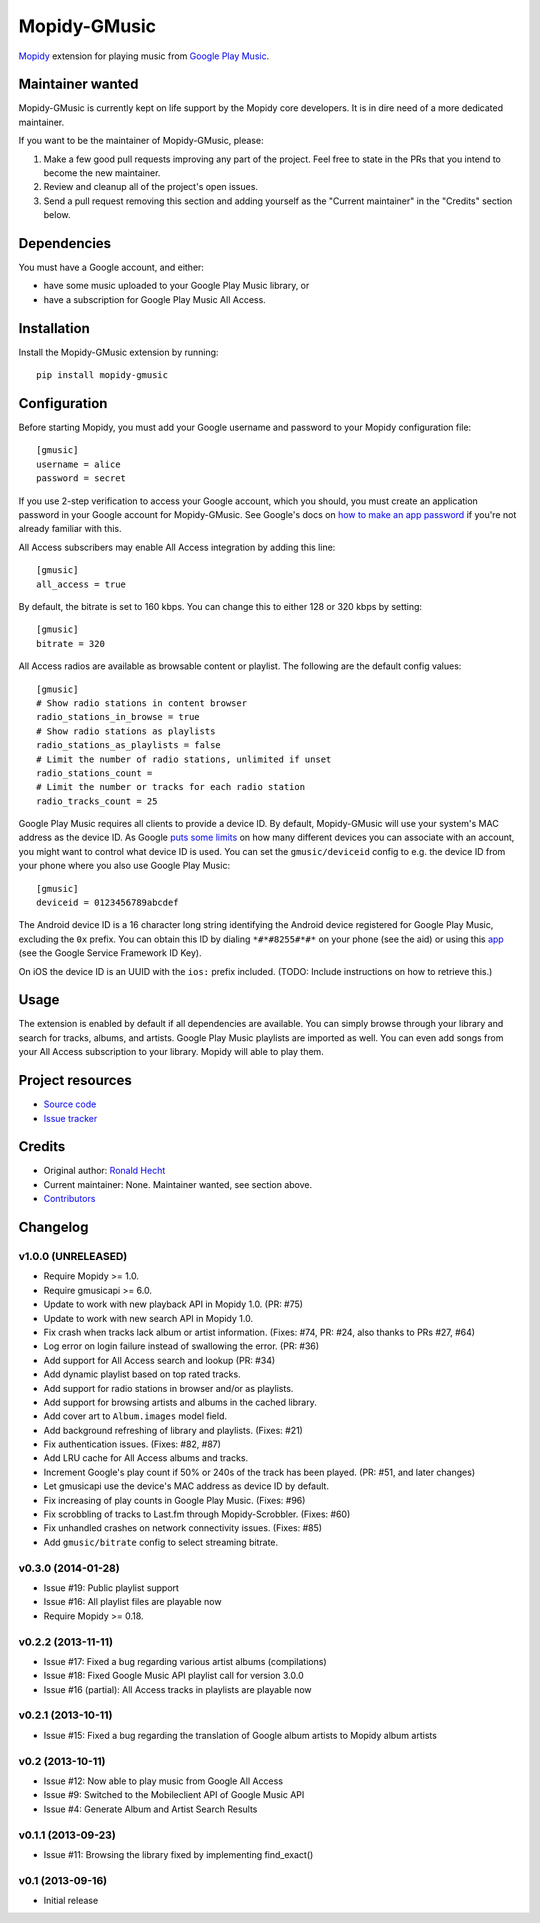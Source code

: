 *************
Mopidy-GMusic
*************

.. image:: https://img.shields.io/pypi/v/Mopidy-GMusic.svg?style=flat
    :target: https://pypi.python.org/pypi/Mopidy-GMusic/
    :alt: Latest PyPI version

.. image:: https://img.shields.io/pypi/dm/Mopidy-GMusic.svg?style=flat
    :target: https://pypi.python.org/pypi/Mopidy-GMusic/
    :alt: Number of PyPI downloads

.. image:: https://img.shields.io/travis/mopidy/mopidy-gmusic/develop.svg?style=flat
    :target: https://travis-ci.org/mopidy/mopidy-gmusic
    :alt: Travis CI build status

.. image:: https://img.shields.io/coveralls/mopidy/mopidy-gmusic/develop.svg?style=flat
   :target: https://coveralls.io/r/mopidy/mopidy-gmusic
   :alt: Test coverage

`Mopidy <http://www.mopidy.com/>`_ extension for playing music from
`Google Play Music <https://play.google.com/music/>`_.


Maintainer wanted
=================

Mopidy-GMusic is currently kept on life support by the Mopidy core developers.
It is in dire need of a more dedicated maintainer.

If you want to be the maintainer of Mopidy-GMusic, please:

1. Make a few good pull requests improving any part of the project. Feel free
   to state in the PRs that you intend to become the new maintainer.

2. Review and cleanup all of the project's open issues.

3. Send a pull request removing this section and adding yourself as the
   "Current maintainer" in the "Credits" section below.


Dependencies
============

You must have a Google account, and either:

- have some music uploaded to your Google Play Music library, or

- have a subscription for Google Play Music All Access.


Installation
============

Install the Mopidy-GMusic extension by running::

    pip install mopidy-gmusic


Configuration
=============

Before starting Mopidy, you must add your Google username and password to your
Mopidy configuration file::

    [gmusic]
    username = alice
    password = secret

If you use 2-step verification to access your Google account, which you should,
you must create an application password in your Google account for
Mopidy-GMusic. See Google's docs on `how to make an app password
<https://support.google.com/accounts/answer/185833>`_ if you're not already
familiar with this.

All Access subscribers may enable All Access integration by adding this line::

    [gmusic]
    all_access = true

By default, the bitrate is set to 160 kbps. You can change this to either 128
or 320 kbps by setting::

    [gmusic]
    bitrate = 320

All Access radios are available as browsable content or playlist. The following
are the default config values::

    [gmusic]
    # Show radio stations in content browser
    radio_stations_in_browse = true
    # Show radio stations as playlists
    radio_stations_as_playlists = false
    # Limit the number of radio stations, unlimited if unset
    radio_stations_count =
    # Limit the number or tracks for each radio station
    radio_tracks_count = 25

Google Play Music requires all clients to provide a device ID. By default,
Mopidy-GMusic will use your system's MAC address as the device ID. As Google
`puts some limits <https://support.google.com/googleplay/answer/3139562>`_ on
how many different devices you can associate with an account, you might want to
control what device ID is used. You can set the ``gmusic/deviceid`` config to
e.g. the device ID from your phone where you also use Google Play Music::

    [gmusic]
    deviceid = 0123456789abcdef

The Android device ID is a 16 character long string identifying the Android
device registered for Google Play Music, excluding the ``0x`` prefix. You can
obtain this ID by dialing ``*#*#8255#*#*`` on your phone (see the aid) or using
this `app <https://play.google.com/store/apps/details?id=com.evozi.deviceid>`_
(see the Google Service Framework ID Key).

On iOS the device ID is an UUID with the ``ios:`` prefix included. (TODO:
Include instructions on how to retrieve this.)


Usage
=====

The extension is enabled by default if all dependencies are
available. You can simply browse through your library and search for
tracks, albums, and artists. Google Play Music playlists are imported
as well. You can even add songs from your All Access subscription to
your library. Mopidy will able to play them.


Project resources
=================

- `Source code <https://github.com/mopidy/mopidy-gmusic>`_
- `Issue tracker <https://github.com/mopidy/mopidy-gmusic/issues>`_


Credits
=======

- Original author: `Ronald Hecht <https://github.com/hechtus>`_
- Current maintainer: None. Maintainer wanted, see section above.
- `Contributors <https://github.com/mopidy/mopidy-gmusic/graphs/contributors>`_


Changelog
=========

v1.0.0 (UNRELEASED)
-------------------

- Require Mopidy >= 1.0.
- Require gmusicapi >= 6.0.
- Update to work with new playback API in Mopidy 1.0. (PR: #75)
- Update to work with new search API in Mopidy 1.0.
- Fix crash when tracks lack album or artist information. (Fixes: #74, PR: #24,
  also thanks to PRs #27, #64)
- Log error on login failure instead of swallowing the error. (PR: #36)
- Add support for All Access search and lookup (PR: #34)
- Add dynamic playlist based on top rated tracks.
- Add support for radio stations in browser and/or as playlists.
- Add support for browsing artists and albums in the cached library.
- Add cover art to ``Album.images`` model field.
- Add background refreshing of library and playlists. (Fixes: #21)
- Fix authentication issues. (Fixes: #82, #87)
- Add LRU cache for All Access albums and tracks.
- Increment Google's play count if 50% or 240s of the track has been played.
  (PR: #51, and later changes)
- Let gmusicapi use the device's MAC address as device ID by default.
- Fix increasing of play counts in Google Play Music. (Fixes: #96)
- Fix scrobbling of tracks to Last.fm through Mopidy-Scrobbler. (Fixes: #60)
- Fix unhandled crashes on network connectivity issues. (Fixes: #85)
- Add ``gmusic/bitrate`` config to select streaming bitrate.


v0.3.0 (2014-01-28)
-------------------

- Issue #19: Public playlist support
- Issue #16: All playlist files are playable now
- Require Mopidy >= 0.18.


v0.2.2 (2013-11-11)
-------------------

- Issue #17: Fixed a bug regarding various artist albums
  (compilations)
- Issue #18: Fixed Google Music API playlist call for version 3.0.0
- Issue #16 (partial): All Access tracks in playlists are playable now


v0.2.1 (2013-10-11)
-------------------

- Issue #15: Fixed a bug regarding the translation of Google album
  artists to Mopidy album artists


v0.2 (2013-10-11)
-----------------

- Issue #12: Now able to play music from Google All Access
- Issue #9: Switched to the Mobileclient API of Google Music API
- Issue #4: Generate Album and Artist Search Results


v0.1.1 (2013-09-23)
-------------------

- Issue #11: Browsing the library fixed by implementing find_exact()


v0.1 (2013-09-16)
-----------------

- Initial release
